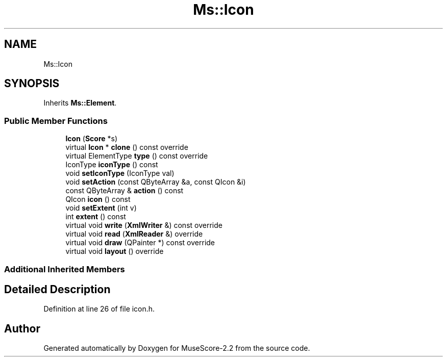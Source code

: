 .TH "Ms::Icon" 3 "Mon Jun 5 2017" "MuseScore-2.2" \" -*- nroff -*-
.ad l
.nh
.SH NAME
Ms::Icon
.SH SYNOPSIS
.br
.PP
.PP
Inherits \fBMs::Element\fP\&.
.SS "Public Member Functions"

.in +1c
.ti -1c
.RI "\fBIcon\fP (\fBScore\fP *s)"
.br
.ti -1c
.RI "virtual \fBIcon\fP * \fBclone\fP () const override"
.br
.ti -1c
.RI "virtual ElementType \fBtype\fP () const override"
.br
.ti -1c
.RI "IconType \fBiconType\fP () const"
.br
.ti -1c
.RI "void \fBsetIconType\fP (IconType val)"
.br
.ti -1c
.RI "void \fBsetAction\fP (const QByteArray &a, const QIcon &i)"
.br
.ti -1c
.RI "const QByteArray & \fBaction\fP () const"
.br
.ti -1c
.RI "QIcon \fBicon\fP () const"
.br
.ti -1c
.RI "void \fBsetExtent\fP (int v)"
.br
.ti -1c
.RI "int \fBextent\fP () const"
.br
.ti -1c
.RI "virtual void \fBwrite\fP (\fBXmlWriter\fP &) const override"
.br
.ti -1c
.RI "virtual void \fBread\fP (\fBXmlReader\fP &) override"
.br
.ti -1c
.RI "virtual void \fBdraw\fP (QPainter *) const override"
.br
.ti -1c
.RI "virtual void \fBlayout\fP () override"
.br
.in -1c
.SS "Additional Inherited Members"
.SH "Detailed Description"
.PP 
Definition at line 26 of file icon\&.h\&.

.SH "Author"
.PP 
Generated automatically by Doxygen for MuseScore-2\&.2 from the source code\&.
